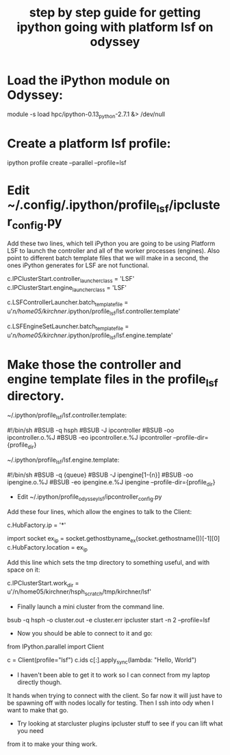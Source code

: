 #+title: step by step guide for getting ipython going with platform lsf on odyssey

* Load the iPython module on Odyssey:
#+begin_example:
 module -s load hpc/ipython-0.13_python-2.7.1 &> /dev/null
#+end_example

* Create a platform lsf profile:
#+begin_example:
 ipython profile create --parallel --profile=lsf
#+end_example

* Edit ~/.config/.ipython/profile_lsf/ipcluster_config.py
Add these two lines, which tell iPython you are going to be using Platform LSF to launch
the controller and all of the worker processes (engines). Also point to
different batch template files that we will make in a second, the ones iPython
generates for LSF are not functional.
#+begin_example:
 c.IPClusterStart.controller_launcher_class = 'LSF'
 c.IPClusterStart.engine_launcher_class = 'LSF'

 c.LSFControllerLauncher.batch_template_file = u'/n/home05/kirchner/.ipython/profile_lsf/lsf.controller.template'

 c.LSFEngineSetLauncher.batch_template_file = u'/n/home05/kirchner/.ipython/profile_lsf/lsf.engine.template'
#+end_example

* Make those the controller and engine template files in the profile_lsf directory.
~/.ipython/profile_lsf/lsf.controller.template:

#+begin_example:
 #!/bin/sh
 #BSUB -q hsph
 #BSUB -J ipcontroller
 #BSUB -oo ipcontroller.o.%J
 #BSUB -eo ipcontroller.e.%J
 ipcontroller --profile-dir={profile_dir}
#+end_example

~/.ipython/profile_lsf/lsf.engine.template:
#+begin_example:
 #!/bin/sh
 #BSUB -q {queue}
 #BSUB -J ipengine[1-{n}]
 #BSUB -oo ipengine.o.%J
 #BSUB -eo ipengine.e.%J
 ipengine --profile-dir={profile_dir}
#+end_example

- Edit ~/.ipython/profile_odyssey_lsf/ipcontroller_config.py
Add these four lines, which allow the engines to talk to the Client:
#+begin_example:
 c.HubFactory.ip = '*'

 import socket
 ex_ip = socket.gethostbyname_ex(socket.gethostname())[-1][0]
 c.HubFactory.location = ex_ip
#+end_example

Add this line which sets the tmp directory to something useful, and with space on it:
#+begin_example:
 c.IPClusterStart.work_dir = u'/n/home05/kirchner/hsph_scratch/tmp/kirchner/lsf'
#+end_example

- Finally launch a mini cluster from the command line.
#+begin_example:
 bsub -q hsph -o cluster.out -e cluster.err ipcluster start -n 2 --profile=lsf
#+end_example

- Now you should be able to connect to it and go:

#+begin_src: python :export code
 from IPython.parallel import Client

 c = Client(profile="lsf")
 c.ids
 c[:].apply_sync(lambda: "Hello, World")
#+end_src

- I haven't been able to get it to work so I can connect from my laptop directly though.
It hands when trying to connect with the client. So far now it will just have to be
spawning off with nodes locally for testing. Then I ssh into ody when I want to make that
go.

- Try looking at starcluster plugins ipcluster stuff to see if you can lift what you need
from it to make your thing work.
